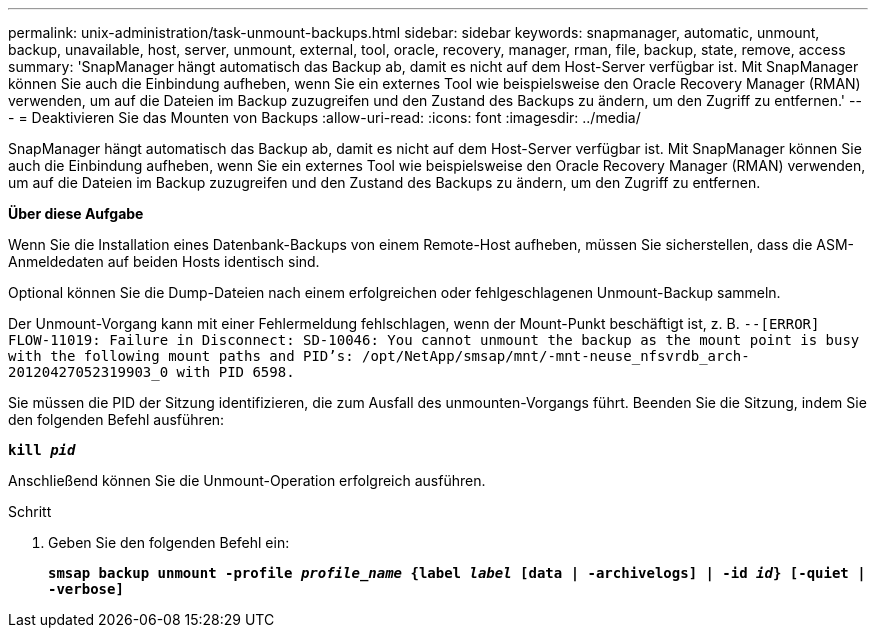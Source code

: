 ---
permalink: unix-administration/task-unmount-backups.html 
sidebar: sidebar 
keywords: snapmanager, automatic, unmount, backup, unavailable, host, server, unmount, external, tool, oracle, recovery, manager, rman, file, backup, state, remove, access 
summary: 'SnapManager hängt automatisch das Backup ab, damit es nicht auf dem Host-Server verfügbar ist. Mit SnapManager können Sie auch die Einbindung aufheben, wenn Sie ein externes Tool wie beispielsweise den Oracle Recovery Manager (RMAN) verwenden, um auf die Dateien im Backup zuzugreifen und den Zustand des Backups zu ändern, um den Zugriff zu entfernen.' 
---
= Deaktivieren Sie das Mounten von Backups
:allow-uri-read: 
:icons: font
:imagesdir: ../media/


[role="lead"]
SnapManager hängt automatisch das Backup ab, damit es nicht auf dem Host-Server verfügbar ist. Mit SnapManager können Sie auch die Einbindung aufheben, wenn Sie ein externes Tool wie beispielsweise den Oracle Recovery Manager (RMAN) verwenden, um auf die Dateien im Backup zuzugreifen und den Zustand des Backups zu ändern, um den Zugriff zu entfernen.

*Über diese Aufgabe*

Wenn Sie die Installation eines Datenbank-Backups von einem Remote-Host aufheben, müssen Sie sicherstellen, dass die ASM-Anmeldedaten auf beiden Hosts identisch sind.

Optional können Sie die Dump-Dateien nach einem erfolgreichen oder fehlgeschlagenen Unmount-Backup sammeln.

Der Unmount-Vorgang kann mit einer Fehlermeldung fehlschlagen, wenn der Mount-Punkt beschäftigt ist, z. B. `--[ERROR] FLOW-11019: Failure in Disconnect: SD-10046: You cannot unmount the backup as the mount point is busy with the following mount paths and PID's: /opt/NetApp/smsap/mnt/-mnt-neuse_nfsvrdb_arch-20120427052319903_0 with PID 6598.`

Sie müssen die PID der Sitzung identifizieren, die zum Ausfall des unmounten-Vorgangs führt. Beenden Sie die Sitzung, indem Sie den folgenden Befehl ausführen:

`*kill _pid_*`

Anschließend können Sie die Unmount-Operation erfolgreich ausführen.

.Schritt
. Geben Sie den folgenden Befehl ein:
+
`*smsap backup unmount -profile _profile_name_ {label _label_ [data | -archivelogs] | -id _id_} [-quiet | -verbose]*`


